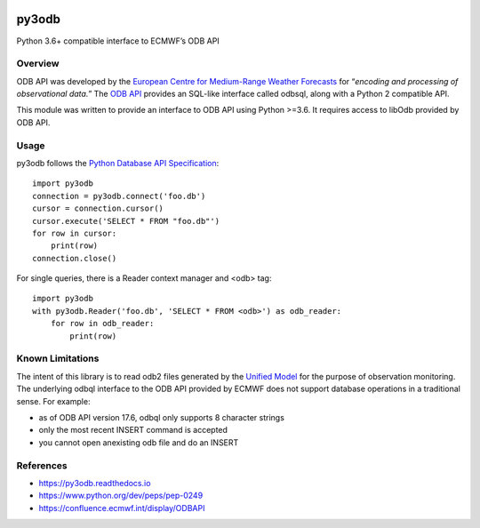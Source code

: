 |build| |codecov| |PyPI| |Python| |docs|

py3odb
======

Python 3.6+ compatible interface to ECMWF’s ODB API

Overview
--------

ODB API was developed by the `European Centre for Medium-Range Weather
Forecasts`_ for “*encoding and processing of observational data.*” The
`ODB API`_ provides an SQL-like interface called odbsql, along with a
Python 2 compatible API.

This module was written to provide an interface to ODB API using Python
>=3.6. It requires access to libOdb provided by ODB API.

Usage
-----

py3odb follows the `Python Database API Specification`_:

::

   import py3odb
   connection = py3odb.connect('foo.db')
   cursor = connection.cursor()
   cursor.execute('SELECT * FROM "foo.db"')
   for row in cursor:
       print(row)
   connection.close()

For single queries, there is a Reader context manager and <odb> tag:

::

   import py3odb
   with py3odb.Reader('foo.db', 'SELECT * FROM <odb>') as odb_reader:
       for row in odb_reader:
           print(row)

Known Limitations
-----------------

The intent of this library is to read odb2 files generated by the
`Unified Model`_ for the purpose of observation monitoring. The
underlying odbql interface to the ODB API provided by ECMWF does not
support database operations in a traditional sense. For example: 

* as of ODB API version 17.6, odbql only supports 8 character strings 

* only the most recent INSERT command is accepted 

* you cannot open anexisting odb file and do an INSERT

References
----------

-  https://py3odb.readthedocs.io
-  https://www.python.org/dev/peps/pep-0249
-  https://confluence.ecmwf.int/display/ODBAPI

.. _European Centre for Medium-Range Weather Forecasts: https://www.ecmwf.int/
.. _ODB API: https://confluence.ecmwf.int/display/ODBAPI
.. _Python Database API Specification: https://www.python.org/dev/peps/pep-0249
.. _Unified Model: https://www.metoffice.gov.uk/

.. |build| image:: https://img.shields.io/circleci/build/github/opus49/py3odb
   :target: https://circleci.com/gh/opus49/py3odb
.. |codecov| image:: https://img.shields.io/codecov/c/github/opus49/py3odb
   :target: https://codecov.io/gh/opus49/py3odb
.. |PyPI| image:: https://img.shields.io/pypi/v/py3odb?color=blue
   :target: https://pypi.org/project/py3odb/
.. |Python| image:: https://img.shields.io/pypi/pyversions/py3odb
   :target: https://www.python.org/downloads/release/python-360/
.. |docs| image:: https://readthedocs.org/projects/py3odb/badge/?version=latest
   :target: https://py3odb.readthedocs.io
